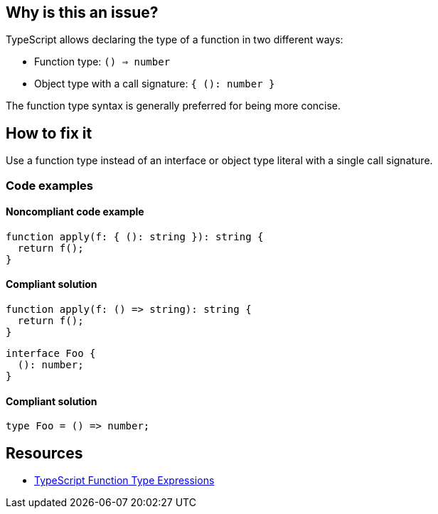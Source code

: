 == Why is this an issue?

TypeScript allows declaring the type of a function in two different ways:

- Function type: `() => number`
- Object type with a call signature: `{ (): number }`

The function type syntax is generally preferred for being more concise.

== How to fix it

Use a function type instead of an interface or object type literal with a single call signature.

=== Code examples

==== Noncompliant code example

[source,typescript,diff-id=1,diff-type=noncompliant]
----
function apply(f: { (): string }): string {
  return f();
}
----

==== Compliant solution

[source,typescript,diff-id=1,diff-type=compliant]
----
function apply(f: () => string): string {
  return f();
}
----

[source,typescript,diff-id=2,diff-type=noncompliant]
----
interface Foo {
  (): number;
}
----

==== Compliant solution

[source,typescript,diff-id=2,diff-type=compliant]
----
type Foo = () => number;
----

== Resources

* https://www.typescriptlang.org/docs/handbook/2/functions.html#function-type-expressions[TypeScript Function Type Expressions]
